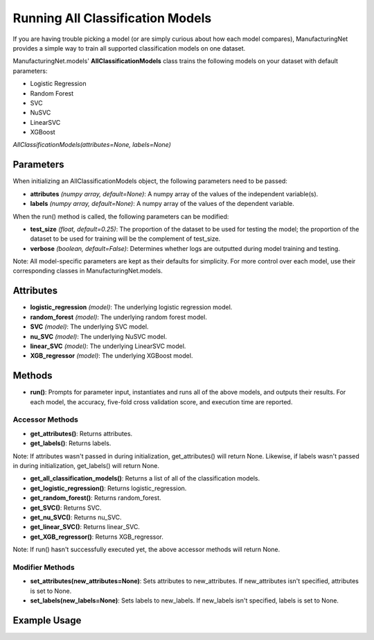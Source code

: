 *********************************
Running All Classification Models
*********************************

If you are having trouble picking a model (or are simply curious about how each model compares), ManufacturingNet provides
a simple way to train all supported classification models on one dataset.

ManufacturingNet.models' **AllClassificationModels** class trains the following models on your dataset with default parameters:

- Logistic Regression
- Random Forest
- SVC
- NuSVC
- LinearSVC
- XGBoost

*AllClassificationModels(attributes=None, labels=None)*

Parameters
==========

When initializing an AllClassificationModels object, the following parameters need to be passed:

- **attributes** *(numpy array, default=None)*: A numpy array of the values of the independent variable(s).
- **labels** *(numpy array, default=None)*: A numpy array of the values of the dependent variable.

When the run() method is called, the following parameters can be modified:

- **test_size** *(float, default=0.25)*: The proportion of the dataset to be used for testing the model; the proportion of the dataset to be used for training will be the complement of test_size.
- **verbose** *(boolean, default=False)*: Determines whether logs are outputted during model training and testing.

Note: All model-specific parameters are kept as their defaults for simplicity. For more control over each model, use their
corresponding classes in ManufacturingNet.models.

Attributes
==========

- **logistic_regression** *(model)*: The underlying logistic regression model.
- **random_forest** *(model)*: The underlying random forest model.
- **SVC** *(model)*: The underlying SVC model.
- **nu_SVC** *(model)*: The underlying NuSVC model.
- **linear_SVC** *(model)*: The underlying LinearSVC model.
- **XGB_regressor** *(model)*: The underlying XGBoost model.

Methods
=======

- **run()**: Prompts for parameter input, instantiates and runs all of the above models, and outputs their results. For each model, the accuracy, five-fold cross validation score, and execution time are reported.

Accessor Methods
----------------

- **get_attributes()**: Returns attributes.
- **get_labels()**: Returns labels.

Note: If attributes wasn't passed in during initialization, get_attributes() will return None. Likewise, if labels
wasn't passed in during initialization, get_labels() will return None.

- **get_all_classification_models()**: Returns a list of all of the classification models.
- **get_logistic_regression()**: Returns logistic_regression.
- **get_random_forest()**: Returns random_forest.
- **get_SVC()**: Returns SVC.
- **get_nu_SVC()**: Returns nu_SVC.
- **get_linear_SVC()**: Returns linear_SVC.
- **get_XGB_regressor()**: Returns XGB_regressor.

Note: If run() hasn't successfully executed yet, the above accessor methods will return None.

Modifier Methods
----------------

- **set_attributes(new_attributes=None)**: Sets attributes to new_attributes. If new_attributes isn't specified, attributes is set to None.
- **set_labels(new_labels=None)**: Sets labels to new_labels. If new_labels isn't specified, labels is set to None.

Example Usage
=============

.. code-block:: python
    :linenos:

    from ManufacturingNet.models import AllClassificationModels
    from pandas import read_csv

    dataset = read_csv('/path/to/dataset.csv')
    dataset = dataset.to_numpy()
    attributes = dataset[:, 0:5]                    # Columns 1-5 contain our features
    labels = dataset[:, 5]                          # Column 6 contains our class labels
    all_classification_models = AllClassificationModels(attributes, labels)
    all_classification_models.run()                 # This will trigger the command-line interface for parameter input
                                                    # And output each model's accuracy, five-fold cross validation score, and execution time